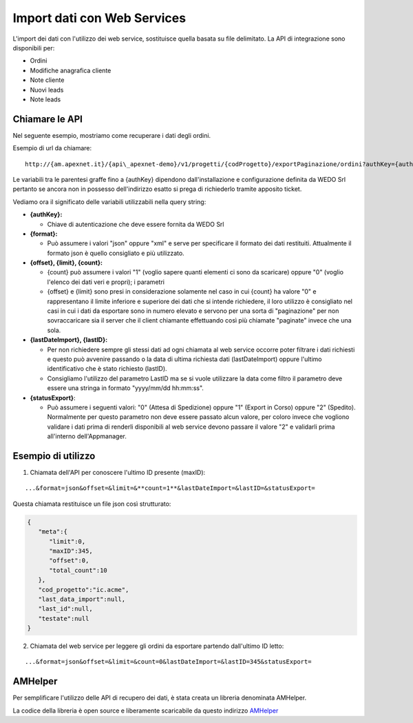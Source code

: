 Import dati con Web Services
============================
L'import dei dati con l'utilizzo dei web service, sostituisce quella
basata su file delimitato. La API di integrazione sono disponibili per:

-  Ordini
-  Modifiche anagrafica cliente
-  Note cliente
-  Nuovi leads
-  Note leads

Chiamare le API
---------------

Nel seguente esempio, mostriamo come recuperare i dati degli ordini.

Esempio di url da chiamare:

::

  http://{am.apexnet.it}/{api\_apexnet-demo}/v1/progetti/{codProgetto}/exportPaginazione/ordini?authKey={authKey}&format={format}&offset={offset}&limit={limit}&count={count}&lastDateImport={lastDateImport}&lastID={lastID}&statusExport={statusExport}


Le variabili tra le parentesi graffe fino a {authKey} dipendono
dall'installazione e configurazione definita da WEDO Srl pertanto se
ancora non in possesso dell'indirizzo esatto si prega di richiederlo
tramite apposito ticket.

Vediamo ora il significato delle variabili utilizzabili nella query
string:

-  **{authKey}:**

   -  Chiave di autenticazione che deve essere fornita da WEDO Srl

-  **{format}:**

   -  Può assumere i valori "json" oppure "xml" e serve per specificare
      il formato dei dati restituiti. Attualmente il formato json è
      quello consigliato e più utilizzato.

-  **{offset}, {limit}, {count}:**

   -  {count} può assumere i valori "1" (voglio sapere quanti elementi
      ci sono da scaricare) oppure "0" (voglio l'elenco dei dati veri e
      propri); i parametri
   -  {offset} e {limit} sono presi in considerazione solamente nel caso
      in cui {count} ha valore "0" e rappresentano il limite inferiore e
      superiore dei dati che si intende richiedere, il loro utilizzo è
      consigliato nel casi in cui i dati da esportare sono in numero
      elevato e servono per una sorta di "paginazione" per non
      sovraccaricare sia il server che il client chiamante effettuando
      così più chiamate "paginate" invece che una sola.

-  **{lastDateImport}, {lastID}:**

   -  Per non richiedere sempre gli stessi dati ad ogni chiamata al web
      service occorre poter filtrare i dati richiesti e questo può
      avvenire passando o la data di ultima richiesta dati
      (lastDateImport) oppure l'ultimo identificativo che è stato
      richiesto (lastID).
   -  Consigliamo l'utilizzo del parametro LastID ma se si vuole
      utilizzare la data come filtro il parametro deve essere una
      stringa in formato "yyyy/mm/dd hh:mm:ss".

-  **{statusExport}**:

   -  Può assumere i seguenti valori: "0" (Attesa di Spedizione) oppure
      "1" (Export in Corso) oppure "2" (Spedito). Normalmente per questo
      parametro non deve essere passato alcun valore, per coloro invece
      che vogliono validare i dati prima di renderli disponibili al web
      service devono passare il valore "2" e validarli prima all'interno
      dell'Appmanager.

Esempio di utilizzo
-------------------

1. Chiamata dell'API per conoscere l'ultimo ID presente (maxID):

::

      ...&format=json&offset=&limit=&**count=1**&lastDateImport=&lastID=&statusExport=

Questa chiamata restituisce un file json così strutturato:

.. code:: json

    {
       "meta":{
          "limit":0,
          "maxID":345,
          "offset":0,
          "total_count":10
       },
       "cod_progetto":"ic.acme",
       "last_data_import":null,
       "last_id":null,
       "testate":null
    }

2. Chiamata del web service per leggere gli ordini da esportare partendo
   dall'ultimo ID letto:

::

  ...&format=json&offset=&limit=&count=0&lastDateImport=&lastID=345&statusExport=


AMHelper
--------

Per semplificare l'utilizzo delle API di recupero dei dati, è stata
creata un libreria denominata AMHelper.

La codice della libreria è open source e liberamente scaricabile da
questo indirizzo `AMHelper <https://github.com/wedoit.io/AMHelper>`__
